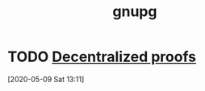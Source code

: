 
#+TITLE: gnupg
#+ROAM_ALIAS: "GnuPG" "gpg"

* TODO [[https://metacode.biz/openpgp/proofs][Decentralized proofs]]
[2020-05-09 Sat 13:11]
